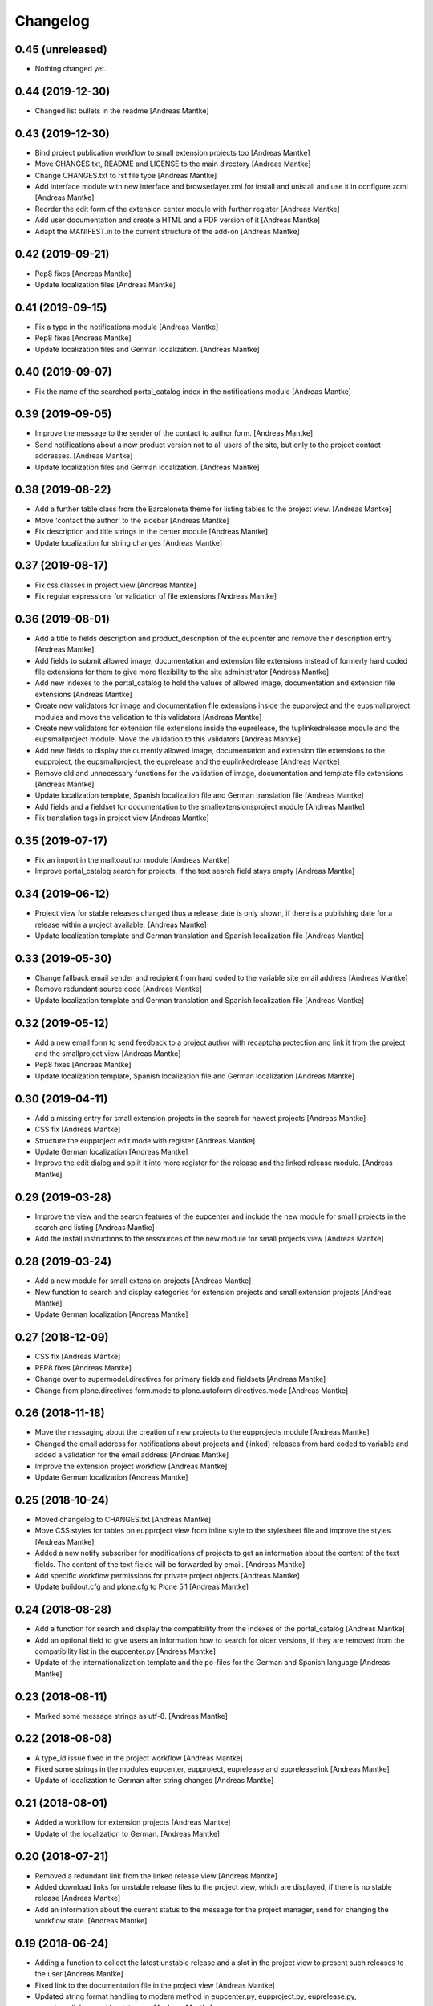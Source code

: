 Changelog
=========

0.45 (unreleased)
-----------------

- Nothing changed yet.


0.44 (2019-12-30)
-----------------

- Changed list bullets in the readme [Andreas Mantke]


0.43 (2019-12-30)
-----------------

- Bind project publication workflow to small extension
  projects too [Andreas Mantke]
- Move CHANGES.txt, README and LICENSE to the main directory [Andreas Mantke]
- Change CHANGES.txt to rst file type [Andreas Mantke]
- Add interface module with new interface and browserlayer.xml for
  install and unistall and use it in configure.zcml [Andreas Mantke]
- Reorder the edit form of the extension center module with further
  register [Andreas Mantke]
- Add user documentation and create a HTML and a PDF version
  of it [Andreas Mantke]
- Adapt the MANIFEST.in to the current structure of the add-on [Andreas Mantke]



0.42 (2019-09-21)
-----------------

- Pep8 fixes [Andreas Mantke]
- Update localization files [Andreas Mantke]


0.41 (2019-09-15)
-----------------

- Fix a typo in the notifications module [Andreas Mantke]
- Pep8 fixes [Andreas Mantke]
- Update localization files and German localization. [Andreas Mantke]


0.40 (2019-09-07)
-----------------

- Fix the name of the searched portal_catalog index in the
  notifications module [Andreas Mantke]


0.39 (2019-09-05)
-----------------

- Improve the message to the sender of the contact to author
  form. [Andreas Mantke]
- Send notifications about a new product version not to all users of
  the site, but only to the project contact addresses. [Andreas Mantke]
- Update localization files and German localization. [Andreas Mantke]


0.38 (2019-08-22)
-----------------

- Add a further table class from the Barceloneta theme for
  listing tables to the project view. [Andreas Mantke]
- Move 'contact the author' to the sidebar [Andreas Mantke]
- Fix description and title strings in the center module [Andreas Mantke]
- Update localization for string changes [Andreas Mantke]



0.37 (2019-08-17)
-----------------

- Fix css classes in project view [Andreas Mantke]
- Fix regular expressions for validation of file extensions [Andreas Mantke]



0.36 (2019-08-01)
-----------------

- Add a title to fields description and product_description of the
  eupcenter and remove their description entry [Andreas Mantke]
- Add fields to submit allowed image, documentation and extension
  file extensions instead of formerly hard coded file extensions
  for them to give more flexibility to the site administrator
  [Andreas Mantke]
- Add new indexes to the portal_catalog to hold the values of
  allowed image, documentation and extension file extensions
  [Andreas Mantke]
- Create new validators for image and documentation file extensions
  inside the eupproject and the eupsmallproject modules and move
  the validation to this validators [Andreas Mantke]
- Create new validators for extension file extensions inside the
  euprelease, the tuplinkedrelease module and the eupsmallproject
  module. Move the validation to this validators [Andreas Mantke]
- Add new fields to display the currently allowed image, documentation
  and extension file extensions to the eupproject, the eupsmallproject,
  the euprelease and the euplinkedrelease [Andreas Mantke]
- Remove old and unnecessary functions for the validation of
  image, documentation and template file extensions [Andreas Mantke]
- Update localization template, Spanish localization file and
  German translation file [Andreas Mantke]
- Add fields and a fieldset for documentation to the
  smallextensionsproject module [Andreas Mantke]
- Fix translation tags in project view [Andreas Mantke]



0.35 (2019-07-17)
-----------------

- Fix an import in the mailtoauthor module [Andreas Mantke]
- Improve portal_catalog search for projects, if the text search
  field stays empty [Andreas Mantke]


0.34 (2019-06-12)
-----------------

- Project view for stable releases changed thus a release date is only
  shown, if there is a publishing date for a release within a
  project available. {Andreas Mantke]
- Update localization template and German translation and Spanish
  localization file [Andreas Mantke]


0.33 (2019-05-30)
-----------------

- Change fallback email sender and recipient from hard coded to the variable
  site email address [Andreas Mantke]
- Remove redundant source code [Andreas Mantke]
- Update localization template and German translation and Spanish
  localization file [Andreas Mantke]


0.32 (2019-05-12)
-----------------

- Add a new email form to send feedback to a project author with recaptcha
  protection and link it from the project and the smallproject
  view [Andreas Mantke]
- Pep8 fixes [Andreas Mantke]
- Update localization template, Spanish localization file and German
  localization [Andreas Mantke]



0.30 (2019-04-11)
-----------------

- Add a missing entry for small extension projects in the search for newest
  projects [Andreas Mantke]
- CSS fix [Andreas Mantke]
- Structure the eupproject edit mode with register [Andreas Mantke]
- Update German localization [Andreas Mantke]
- Improve the edit dialog and split it into more register for the release and
  the linked release module. [Andreas Mantke]



0.29 (2019-03-28)
-----------------

- Improve the view and the search features of the eupcenter and include the new
  module for smalll projects in the search and listing [Andreas Mantke]
- Add the install instructions to the ressources of the new module for small
  projects view [Andreas Mantke]


0.28 (2019-03-24)
-----------------

- Add a new module for small extension projects [Andreas Mantke]
- New function to search and display categories for extension
  projects and small extension projects [Andreas Mantke]
- Update German localization [Andreas Mantke]


0.27 (2018-12-09)
-----------------

- CSS fix [Andreas Mantke]
- PEP8 fixes [Andreas Mantke]
- Change over to supermodel.directives for primary fields and fieldsets [Andreas Mantke]
- Change from plone.directives form.mode to plone.autoform directives.mode [Andreas Mantke]


0.26 (2018-11-18)
-----------------

- Move the messaging about the creation of new projects to
  the eupprojects module [Andreas Mantke]
- Changed the email address for notifications about projects and (linked) releases
  from hard coded to variable and added a validation for the email address [Andreas Mantke]
- Improve the extension project workflow [Andreas Mantke]
- Update German localization [Andreas Mantke]


0.25 (2018-10-24)
-----------------

- Moved changelog to CHANGES.txt [Andreas Mantke]
- Move CSS styles for tables on eupproject view from inline
  style to the stylesheet file and improve the styles
  [Andreas Mantke]
- Added a new notify subscriber for modifications of
  projects to get an information about the content of
  the text fields. The content of the text fields will
  be forwarded by email. [Andreas Mantke]
- Add specific workflow permissions for private project
  objects.[Andreas Mantke]
- Update buildout.cfg and plone.cfg to Plone 5.1 [Andreas Mantke]


0.24 (2018-08-28)
-----------------

- Add a function for search and display the compatibility from the indexes of
  the portal_catalog [Andreas Mantke]
- Add an optional field to give users an information how to search for older
  versions, if they are removed from the compatibility list in the eupcenter.py
  [Andreas Mantke]
- Update of the internationalization template and the po-files for the
  German and Spanish language [Andreas Mantke]


0.23 (2018-08-11)
-----------------

- Marked some message strings as utf-8. [Andreas Mantke]


0.22 (2018-08-08)
-----------------

- A type_id issue fixed in the project workflow [Andreas Mantke]
- Fixed some strings in the modules eupcenter, eupproject, euprelease
  and eupreleaselink [Andreas Mantke]
- Update of localization to German after string changes [Andreas Mantke]


0.21 (2018-08-01)
-----------------

- Added a workflow for extension projects [Andreas Mantke]
- Update of the localization to German. [Andreas Mantke]


0.20 (2018-07-21)
-----------------

- Removed a redundant link from the linked release view [Andreas Mantke]
- Added download links for unstable release files to the project view, which
  are displayed, if there is no stable release [Andreas Mantke]
- Add an information about the current status to the message for the
  project manager, send for changing the workflow state. [Andreas Mantke]


0.19 (2018-06-24)
-----------------

- Adding a function to collect the latest unstable release and a slot in
  the project view to present such releases to the user [Andreas Mantke]
- Fixed link to the documentation file in the project view [Andreas Mantke]
- Updated string format handling to modern method in eupcenter.py, eupproject.py,
  euprelease.py, eupreleaselink.py and bootstrap.py [Andreas Mantke]
- Add a function for search and display the license from the indexes of
  the portal_catalog [Andreas Mantke]
- Update of the localization to German [Andreas Mantke]




0.18 (2018-01-30)
-----------------

- Heading for release details and changelog will be hidden in the
  eupreleases and eupreleaseslink view, if there is no content for
  this topics [Andreas Mantke]
- Update versions of LibreOffice [Andreas Mantke]
- Add a further explanation for publishing a release and linked release
  and a link to the advanced state change. [Andreas Mantke]
- Update of the internationalization template and the po-files for the
  German and Spanish language [Andreas Mantke]



0.17 (2018-01-07)
-----------------

- Fixed Tal-expression in views of release and linked release [Andreas Mantke]


0.16a0 (2017-09-18)
-------------------

-

0.16 (2017-09-18)
-----------------

- Notification about a new entry in the review list added to help the reviewer. [Andreas Mantke].


0.15 (2017-04-11)
-----------------

- Fixed a condition for linked releases on project view [Andreas Mantke]
- Project screenshot will be displayed in large scale with a mouse click [Andreas Mantke]
- Improve the messaging for new projects according to the review status. [Andreas Mantke]
- Remove two not necessary i18n-domain declarations [Andreas Mantke]
- Fixed typo in the add on extension command in own_project.pt [Andreas Mantke]
- Fixed issue in command for listing of projects of current user [Andresa Mantke]
- Fixed listing of eupreleases and linked eupreleases and the display of the latest
  final (linked) release on the project page [Andreas Mantke]
- Update localisation template and localisation into German [Andreas Mantke]


0.14 (2017-03-02)
-----------------

- Add a displayed title to the further file upload sections of a release [Andreas Mantke]
- Create a fieldset for every further linked file of a linked release and the associated fields [Andreas Mantke]
- Add an index for the project contact address to the portal catalog [Andreas Mantke]
- Add a field for uploaded project documentation and display it, add more translation tags
  to project view [Anddreas Mantke]
- Update localisation template and German localisation [Andreas Mantke]
- Improvement for the error messages and instructions on eupprojects [Andreas Mantke]
- Better error messages on eupreleases and linked eupreleases [Andreas Mantke]
- Fix catalog search to the Title index in case of special () characters [Victor Fernandez de Alba]
- Added a description to the install instructions field and removed the default value (text) [Andreas Mantke]
- Add guard in case that a malformed query was entered, return empty record [Victor Fernandez de Alba]
- Update localisation template file and German localisation [Andreas Mantke]


0.13 (2016-12-31)
-----------------

- Fix of the header of the German localization file [Andreas Mantke]
- Fix field releated issues [Victor Fernandez de Alba]
- Fix views and project_logo conditions [Victor Fernandez de Alba]
- Fix templates responsive classes and use the Bootstrap ones [Victor Fernandez de Alba]
- Fix optional fields for additional file fields marked as required [Victor Fernandez de Alba]
- Add categorization behavior to the custom contenttypes [Victor Fernandez de Alba]
- Unify the license list [Victor Fernandez de Alba]
- Fix search issues in templates [Victor Fernandez de Alba]
- Fixed a typo [Samuel Mehrbrodt]
- Add support for querying the release compatibility version of inner releases from projects [Victor Fernandez de Alba]
- Set the max length of a release name/numbering to twelf [Andreas Mantke]
- Display the specific file name for each downloadable file [Andreas Mantke]
- Add the file names next to the download arrow for the current release [Andreaas Mantke]
- Fix of fieldset and migrate it to model from plone.supermodel [Andreas Mantke]
- Spellcheck fix in own_project.pt [Andreas Mantke]
- Update of localization template file and of the translation into German [Andreas Mantke]

0.12 (2016-09-08)
-----------------

- Fix and add some more localization tags.
- Fix of ressource registry css URL [Victor Fernandez de Alba]


0.11 (2016-09-02)
-----------------

- Update localisation template and translation into German [Andreas Mantke]
- Fix and add some localization tags [Andreas Mantke]
- Spanish localisation [Adolfo Jayme Barrientos]


0.9 (2016-08-28)
----------------

- Adding German localisation [Andreas Mantke]
- Update of localisation template file (pot) [Andreas Mantke]
- Fixes for localisation tags [Andreas Mantke]


0.8 (2016-08-20)
----------------

- Adding file extension validation for linked extension releases [Andreas Mantke]
- Adding image extension validation to project module [Andreas Mantke]
- Adding file extension validation to release module [Andreas Mantke]


0.7 (2016-07-05)
----------------

- Shorten boolean testing expressions [Andreas Mantke]
- CSS list style optimisation and style fixes [Andreas Mantke]
- PEP-8-Fixes [Andreas Mantke]


0.6 (2016-05-28)
----------------

- Adding a MANIFEST.in file [Andreas Mantke]


0.5 (2016-05-25)
----------------

- Updated the translation template file [Andreas Mantke]
- Added a missing closing div to the project view [Andreas Mantke]
- Added a validator for the release and linked release name uniqueness and it's adapters [Andreas Mantke]
- Changed the compatibility list in the project view to a text line [Andreas Mantke]
- Removed an obsolet div from the project view [Andreas Mantke]

0.4 (2016-05-21)
----------------

- Reordering of the project view template [Andreas Mantke]
- Removing the navtree from project and releases view [Andreas Mantke]
- Update of strings in the internationalisation template file (pot) [Andreas Mantke]


0.3 (2016-03-10)
----------------

- Add of README.md [Andreas Mantke]
- Removed doubled directory of tdf.extensionuploadcenter.egg-info [Andreas Mantke]

0.1 (2016-03-07)
----------------

- Initial release
